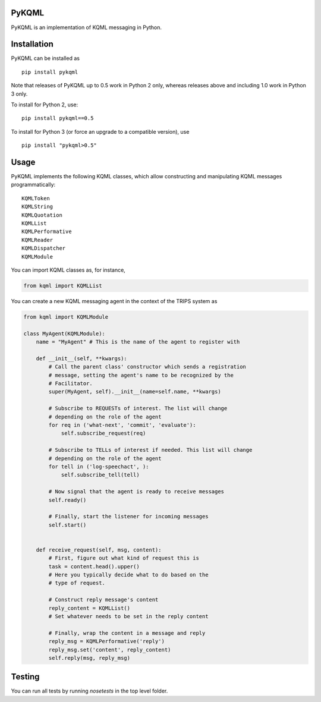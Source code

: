 PyKQML
======

PyKQML is an implementation of KQML messaging in Python.

Installation
============

PyKQML can be installed as

::

    pip install pykqml

Note that releases of PyKQML up to 0.5 work in Python 2 only, whereas
releases above and including 1.0 work in Python 3 only.

To install for Python 2, use:

::

    pip install pykqml==0.5

To install for Python 3 (or force an upgrade to a compatible version),
use

::

    pip install "pykqml>0.5"

Usage
=====

PyKQML implements the following KQML classes, which allow constructing
and manipulating KQML messages programmatically:

::

    KQMLToken
    KQMLString
    KQMLQuotation
    KQMLList
    KQMLPerformative
    KQMLReader
    KQMLDispatcher
    KQMLModule

You can import KQML classes as, for instance,

.. code:: python

    from kqml import KQMLList

You can create a new KQML messaging agent in the context of the TRIPS
system as

.. code:: python

    from kqml import KQMLModule

    class MyAgent(KQMLModule):
        name = "MyAgent" # This is the name of the agent to register with

        def __init__(self, **kwargs):
            # Call the parent class' constructor which sends a registration
            # message, setting the agent's name to be recognized by the
            # Facilitator.
            super(MyAgent, self).__init__(name=self.name, **kwargs)

            # Subscribe to REQUESTs of interest. The list will change
            # depending on the role of the agent
            for req in ('what-next', 'commit', 'evaluate'):
                self.subscribe_request(req)

            # Subscribe to TELLs of interest if needed. This list will change
            # depending on the role of the agent
            for tell in ('log-speechact', ):
                self.subscribe_tell(tell)

            # Now signal that the agent is ready to receive messages
            self.ready()

            # Finally, start the listener for incoming messages
            self.start()


        def receive_request(self, msg, content):
            # First, figure out what kind of request this is
            task = content.head().upper()
            # Here you typically decide what to do based on the
            # type of request.

            # Construct reply message's content
            reply_content = KQMLList()
            # Set whatever needs to be set in the reply content

            # Finally, wrap the content in a message and reply
            reply_msg = KQMLPerformative('reply')
            reply_msg.set('content', reply_content)
            self.reply(msg, reply_msg)

Testing
=======

You can run all tests by running `nosetests` in the top level folder.


